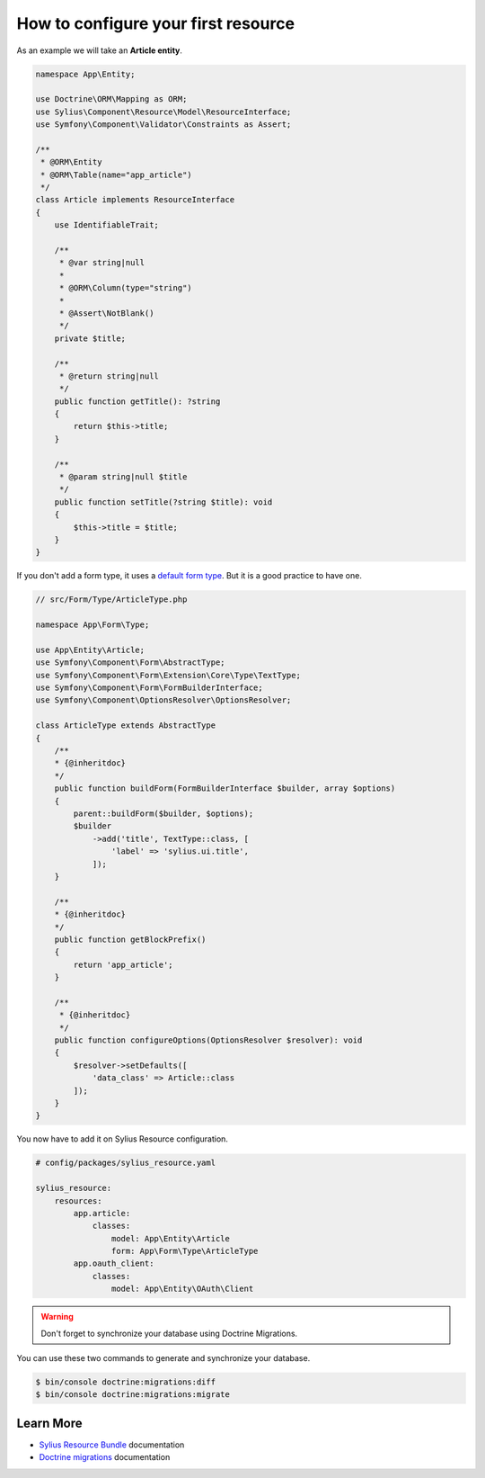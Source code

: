 How to configure your first resource
====================================

As an example we will take an **Article entity**.


.. code-block:: php

    namespace App\Entity;

    use Doctrine\ORM\Mapping as ORM;
    use Sylius\Component\Resource\Model\ResourceInterface;
    use Symfony\Component\Validator\Constraints as Assert;

    /**
     * @ORM\Entity
     * @ORM\Table(name="app_article")
     */
    class Article implements ResourceInterface
    {
        use IdentifiableTrait;

        /**
         * @var string|null
         *
         * @ORM\Column(type="string")
         *
         * @Assert\NotBlank()
         */
        private $title;

        /**
         * @return string|null
         */
        public function getTitle(): ?string
        {
            return $this->title;
        }

        /**
         * @param string|null $title
         */
        public function setTitle(?string $title): void
        {
            $this->title = $title;
        }
    }


If you don't add a form type, it uses a `default form type`_. But it is a good practice to have one.

.. code-block:: php

    // src/Form/Type/ArticleType.php

    namespace App\Form\Type;

    use App\Entity\Article;
    use Symfony\Component\Form\AbstractType;
    use Symfony\Component\Form\Extension\Core\Type\TextType;
    use Symfony\Component\Form\FormBuilderInterface;
    use Symfony\Component\OptionsResolver\OptionsResolver;

    class ArticleType extends AbstractType
    {
        /**
        * {@inheritdoc}
        */
        public function buildForm(FormBuilderInterface $builder, array $options)
        {
            parent::buildForm($builder, $options);
            $builder
                ->add('title', TextType::class, [
                    'label' => 'sylius.ui.title',
                ]);
        }

        /**
        * {@inheritdoc}
        */
        public function getBlockPrefix()
        {
            return 'app_article';
        }

        /**
         * {@inheritdoc}
         */
        public function configureOptions(OptionsResolver $resolver): void
        {
            $resolver->setDefaults([
                'data_class' => Article::class
            ]);
        }
    }


You now have to add it on Sylius Resource configuration.

.. code-block:: yaml

    # config/packages/sylius_resource.yaml

    sylius_resource:
        resources:
            app.article:
                classes:
                    model: App\Entity\Article
                    form: App\Form\Type\ArticleType
            app.oauth_client:
                classes:
                    model: App\Entity\OAuth\Client

.. warning::

    Don't forget to synchronize your database using Doctrine Migrations.

You can use these two commands to generate and synchronize your database.

.. code-block:: bash

    $ bin/console doctrine:migrations:diff
    $ bin/console doctrine:migrations:migrate

Learn More
----------

* `Sylius Resource Bundle`_ documentation
* `Doctrine migrations`_ documentation

.. _`Sylius Resource Bundle`: https://docs.sylius.com/en/latest/components_and_bundles/bundles/SyliusResourceBundle/configuration.html
.. _`Doctrine migrations`: https://symfony.com/doc/master/bundles/DoctrineMigrationsBundle/index.html
.. _`default form type`: https://github.com/Sylius/SyliusResourceBundle/blob/master/src/Bundle/Form/Type/DefaultResourceType.php
